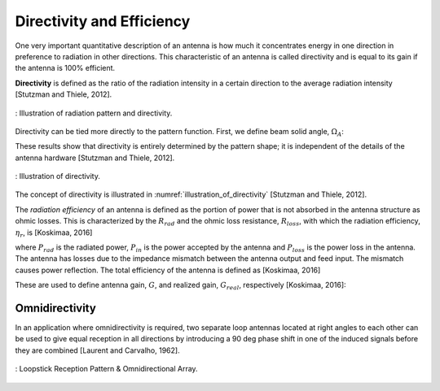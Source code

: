 Directivity and Efficiency
--------------------------

One very important quantitative description of an antenna is how much it concentrates energy in one direction in preference to radiation in other directions. This characteristic of an antenna is called directivity and is equal to its gain if the antenna is 100% efficient.

**Directivity** is defined as the ratio of the radiation intensity in a certain direction to the average radiation intensity [Stutzman and Thiele, 2012].


.. figure:: ../img/radiation-pattern-and-directivity.png
        :align: center
        :scale: 100 %
        :name: radiation-pattern-and-directivity

        : Illustration of radiation pattern and directivity.

Directivity can be tied more directly to the pattern function. First, we define beam solid angle, :math:`\Omega_A`:

.. math::
	:label: omega_A

	\Omega_A = \iint_{sphere} \vert F(\theta,\phi)\vert^2 d\Omega


.. math::
	:label: D

	D = \frac{4\pi}{\Omega_A}

These results show that directivity is entirely determined by the pattern shape; it is independent of the details of the antenna hardware [Stutzman and Thiele, 2012].

.. figure:: ../img/illustration_of_directivity.png
        :align: center
        :scale: 100 %
        :name: illustration_of_directivity

        : Illustration of directivity.


The concept of directivity is illustrated in :numref:`illustration_of_directivity` [Stutzman and Thiele, 2012].

The *radiation efficiency* of an antenna is defined as the portion of power that is not absorbed in the antenna structure as ohmic losses. This is characterized by the :math:`R_{rad}` and the ohmic loss resistance, :math:`R_{loss}`, with which the radiation efficiency, :math:`\eta_r`, is [Koskimaa, 2016]

.. math::
	:label: eta_r

	\eta_r = \frac{R_{rad}}{R_{rad}+R_{loss}} = \frac{P_{rad}}{P_{in}} = \frac{P_{rad}}{P_{rad}+P_{loss}}

where :math:`P_{rad}` is the radiated power, :math:`P_{in}` is the power accepted by the antenna and :math:`P_{loss}` is the power loss in the antenna. The antenna has losses due to the impedance mismatch between the antenna output and feed input. The mismatch causes power reflection. The total efficiency of the antenna is defined as [Koskimaa, 2016]

.. math::
	:label: eta_t

	\eta_t = (1-\vert \Gamma \vert^2)\eta_r

These are used to define antenna gain, :math:`G`, and realized gain, :math:`G_{real}`, respectively [Koskimaa, 2016]:

.. math::
	:label: G

        \begin{array}{c}
	G = \eta_r
	G_{real} = \eta_t D
        \end{array}

Omnidirectivity
^^^^^^^^^^^^^^^

In an application where omnidirectivity is required, two separate loop antennas located at right angles to each other can be used to give equal reception in all directions by introducing a 90 deg phase shift in one of the induced signals before they are combined [Laurent and Carvalho, 1962]. 


.. figure:: ../img/omnidirectional.png
        :align: center
        :scale: 100 %
        :name: omnidirectional

        : Loopstick Reception Pattern & Omnidirectional Array.

